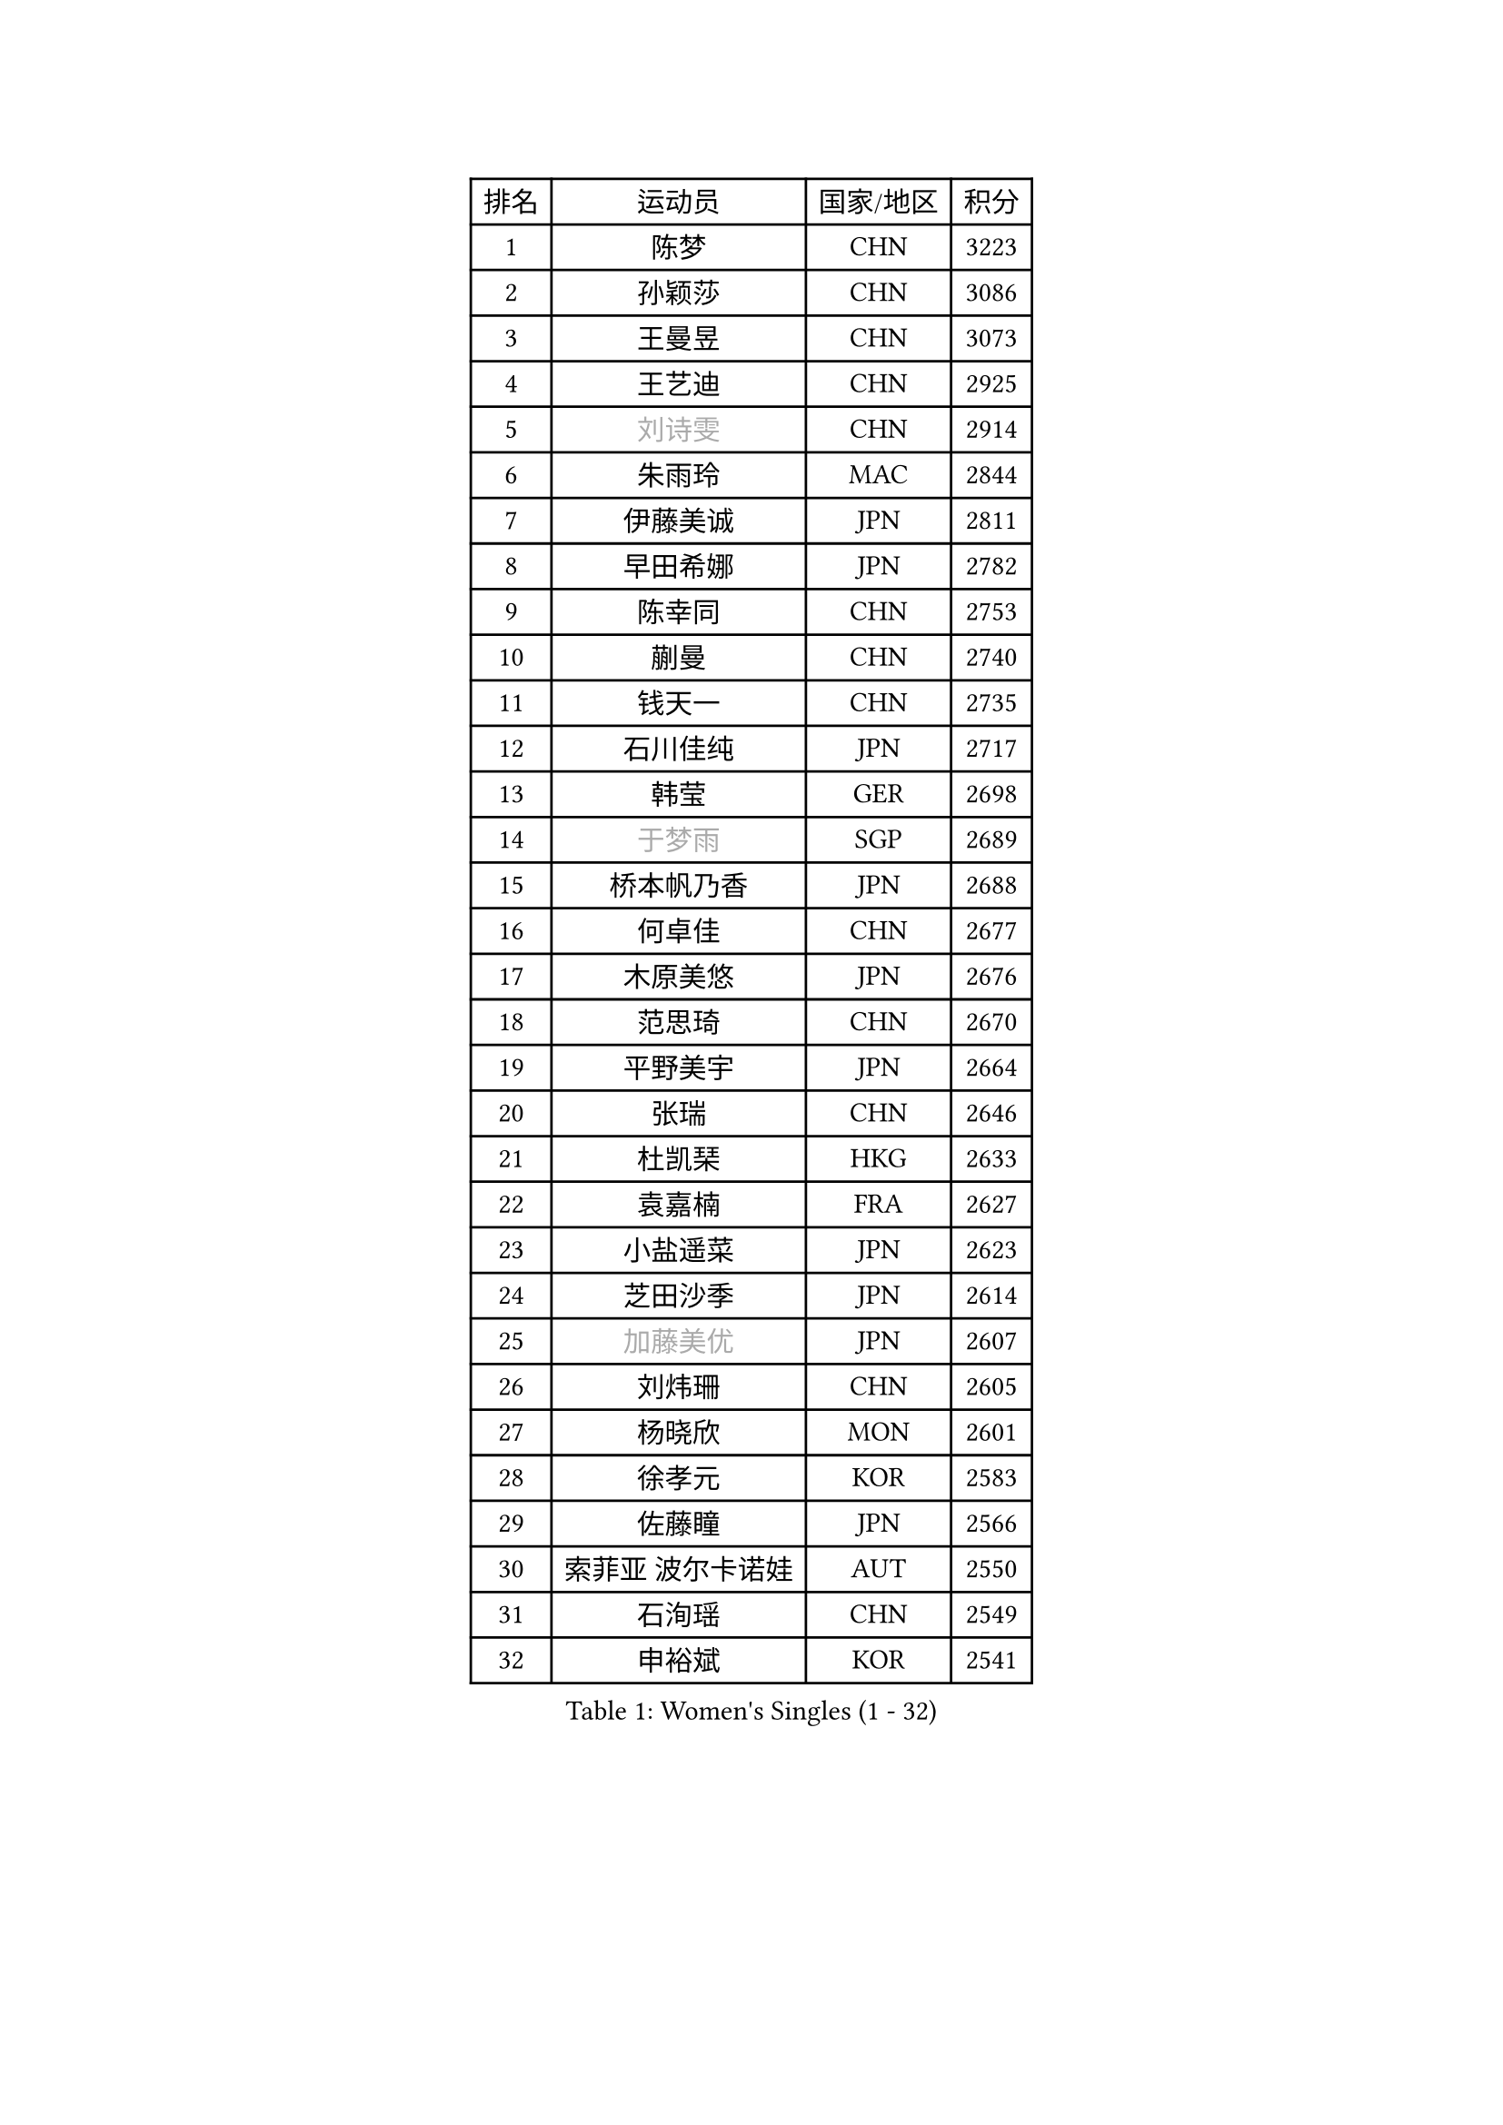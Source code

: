 
#set text(font: ("Courier New", "NSimSun"))
#figure(
  caption: "Women's Singles (1 - 32)",
    table(
      columns: 4,
      [排名], [运动员], [国家/地区], [积分],
      [1], [陈梦], [CHN], [3223],
      [2], [孙颖莎], [CHN], [3086],
      [3], [王曼昱], [CHN], [3073],
      [4], [王艺迪], [CHN], [2925],
      [5], [#text(gray, "刘诗雯")], [CHN], [2914],
      [6], [朱雨玲], [MAC], [2844],
      [7], [伊藤美诚], [JPN], [2811],
      [8], [早田希娜], [JPN], [2782],
      [9], [陈幸同], [CHN], [2753],
      [10], [蒯曼], [CHN], [2740],
      [11], [钱天一], [CHN], [2735],
      [12], [石川佳纯], [JPN], [2717],
      [13], [韩莹], [GER], [2698],
      [14], [#text(gray, "于梦雨")], [SGP], [2689],
      [15], [桥本帆乃香], [JPN], [2688],
      [16], [何卓佳], [CHN], [2677],
      [17], [木原美悠], [JPN], [2676],
      [18], [范思琦], [CHN], [2670],
      [19], [平野美宇], [JPN], [2664],
      [20], [张瑞], [CHN], [2646],
      [21], [杜凯琹], [HKG], [2633],
      [22], [袁嘉楠], [FRA], [2627],
      [23], [小盐遥菜], [JPN], [2623],
      [24], [芝田沙季], [JPN], [2614],
      [25], [#text(gray, "加藤美优")], [JPN], [2607],
      [26], [刘炜珊], [CHN], [2605],
      [27], [杨晓欣], [MON], [2601],
      [28], [徐孝元], [KOR], [2583],
      [29], [佐藤瞳], [JPN], [2566],
      [30], [索菲亚 波尔卡诺娃], [AUT], [2550],
      [31], [石洵瑶], [CHN], [2549],
      [32], [申裕斌], [KOR], [2541],
    )
  )#pagebreak()

#set text(font: ("Courier New", "NSimSun"))
#figure(
  caption: "Women's Singles (33 - 64)",
    table(
      columns: 4,
      [排名], [运动员], [国家/地区], [积分],
      [33], [安藤南], [JPN], [2538],
      [34], [田志希], [KOR], [2534],
      [35], [长崎美柚], [JPN], [2533],
      [36], [李皓晴], [HKG], [2515],
      [37], [郭雨涵], [CHN], [2515],
      [38], [冯天薇], [SGP], [2511],
      [39], [张本美和], [JPN], [2505],
      [40], [单晓娜], [GER], [2496],
      [41], [玛妮卡 巴特拉], [IND], [2480],
      [42], [陈熠], [CHN], [2477],
      [43], [刘佳], [AUT], [2474],
      [44], [梁夏银], [KOR], [2473],
      [45], [阿德里安娜 迪亚兹], [PUR], [2468],
      [46], [大藤沙月], [JPN], [2463],
      [47], [琳达 伯格斯特罗姆], [SWE], [2453],
      [48], [#text(gray, "LIU Juan")], [CHN], [2452],
      [49], [苏萨西尼 萨维塔布特], [THA], [2446],
      [50], [森樱], [JPN], [2446],
      [51], [陈思羽], [TPE], [2441],
      [52], [金河英], [KOR], [2440],
      [53], [笹尾明日香], [JPN], [2433],
      [54], [#text(gray, "ABRAAMIAN Elizabet")], [RUS], [2432],
      [55], [齐菲], [CHN], [2432],
      [56], [DE NUTTE Sarah], [LUX], [2427],
      [57], [倪夏莲], [LUX], [2427],
      [58], [伯纳黛特 斯佐科斯], [ROU], [2422],
      [59], [吴洋晨], [CHN], [2418],
      [60], [曾尖], [SGP], [2410],
      [61], [张安], [USA], [2406],
      [62], [傅玉], [POR], [2406],
      [63], [郑怡静], [TPE], [2394],
      [64], [王晓彤], [CHN], [2390],
    )
  )#pagebreak()

#set text(font: ("Courier New", "NSimSun"))
#figure(
  caption: "Women's Singles (65 - 96)",
    table(
      columns: 4,
      [排名], [运动员], [国家/地区], [积分],
      [65], [朱成竹], [HKG], [2390],
      [66], [李恩惠], [KOR], [2383],
      [67], [LIU Hsing-Yin], [TPE], [2374],
      [68], [PESOTSKA Margaryta], [UKR], [2373],
      [69], [BALAZOVA Barbora], [SVK], [2365],
      [70], [边宋京], [PRK], [2359],
      [71], [#text(gray, "李倩")], [CHN], [2357],
      [72], [妮娜 米特兰姆], [GER], [2355],
      [73], [王 艾米], [USA], [2351],
      [74], [萨比亚 温特], [GER], [2343],
      [75], [李时温], [KOR], [2343],
      [76], [高桥 布鲁娜], [BRA], [2340],
      [77], [AKAE Kaho], [JPN], [2334],
      [78], [PARK Joohyun], [KOR], [2331],
      [79], [崔孝珠], [KOR], [2330],
      [80], [伊丽莎白 萨玛拉], [ROU], [2327],
      [81], [普利西卡 帕瓦德], [FRA], [2323],
      [82], [#text(gray, "TAILAKOVA Mariia")], [RUS], [2321],
      [83], [BILENKO Tetyana], [UKR], [2319],
      [84], [#text(gray, "WU Yue")], [USA], [2318],
      [85], [YOON Hyobin], [KOR], [2314],
      [86], [SOO Wai Yam Minnie], [HKG], [2312],
      [87], [YOO Eunchong], [KOR], [2311],
      [88], [#text(gray, "GRZYBOWSKA-FRANC Katarzyna")], [POL], [2311],
      [89], [KIM Byeolnim], [KOR], [2310],
      [90], [刘杨子], [AUS], [2308],
      [91], [奥拉万 帕拉南], [THA], [2306],
      [92], [#text(gray, "MIKHAILOVA Polina")], [RUS], [2296],
      [93], [杨蕙菁], [CHN], [2295],
      [94], [佩特丽莎 索尔佳], [GER], [2294],
      [95], [金琴英], [PRK], [2287],
      [96], [DIACONU Adina], [ROU], [2285],
    )
  )#pagebreak()

#set text(font: ("Courier New", "NSimSun"))
#figure(
  caption: "Women's Singles (97 - 128)",
    table(
      columns: 4,
      [排名], [运动员], [国家/地区], [积分],
      [97], [MATELOVA Hana], [CZE], [2279],
      [98], [MANTZ Chantal], [GER], [2276],
      [99], [LAY Jian Fang], [AUS], [2273],
      [100], [CIOBANU Irina], [ROU], [2268],
      [101], [斯丽贾 阿库拉], [IND], [2267],
      [102], [蒂娜 梅谢芙], [EGY], [2265],
      [103], [CHENG Hsien-Tzu], [TPE], [2261],
      [104], [HUANG Yi-Hua], [TPE], [2259],
      [105], [横井咲樱], [JPN], [2258],
      [106], [BLASKOVA Zdena], [CZE], [2256],
      [107], [邵杰妮], [POR], [2254],
      [108], [杨屹韵], [CHN], [2252],
      [109], [安妮特 考夫曼], [GER], [2249],
      [110], [出泽杏佳], [JPN], [2249],
      [111], [SOLJA Amelie], [AUT], [2246],
      [112], [李昱谆], [TPE], [2245],
      [113], [#text(gray, "MONTEIRO DODEAN Daniela")], [ROU], [2244],
      [114], [克里斯蒂娜 卡尔伯格], [SWE], [2244],
      [115], [KAMATH Archana Girish], [IND], [2239],
      [116], [NG Wing Nam], [HKG], [2237],
      [117], [ZHANG Sofia-Xuan], [ESP], [2235],
      [118], [SURJAN Sabina], [SRB], [2234],
      [119], [STEFANOVA Nikoleta], [ITA], [2233],
      [120], [张墨], [CAN], [2231],
      [121], [SUGASAWA Yukari], [JPN], [2231],
      [122], [金娜英], [KOR], [2231],
      [123], [TODOROVIC Andrea], [SRB], [2230],
      [124], [布里特 伊尔兰德], [NED], [2223],
      [125], [DRAGOMAN Andreea], [ROU], [2223],
      [126], [#text(gray, "LIN Ye")], [SGP], [2217],
      [127], [#text(gray, "NOSKOVA Yana")], [RUS], [2214],
      [128], [朱芊曦], [KOR], [2211],
    )
  )